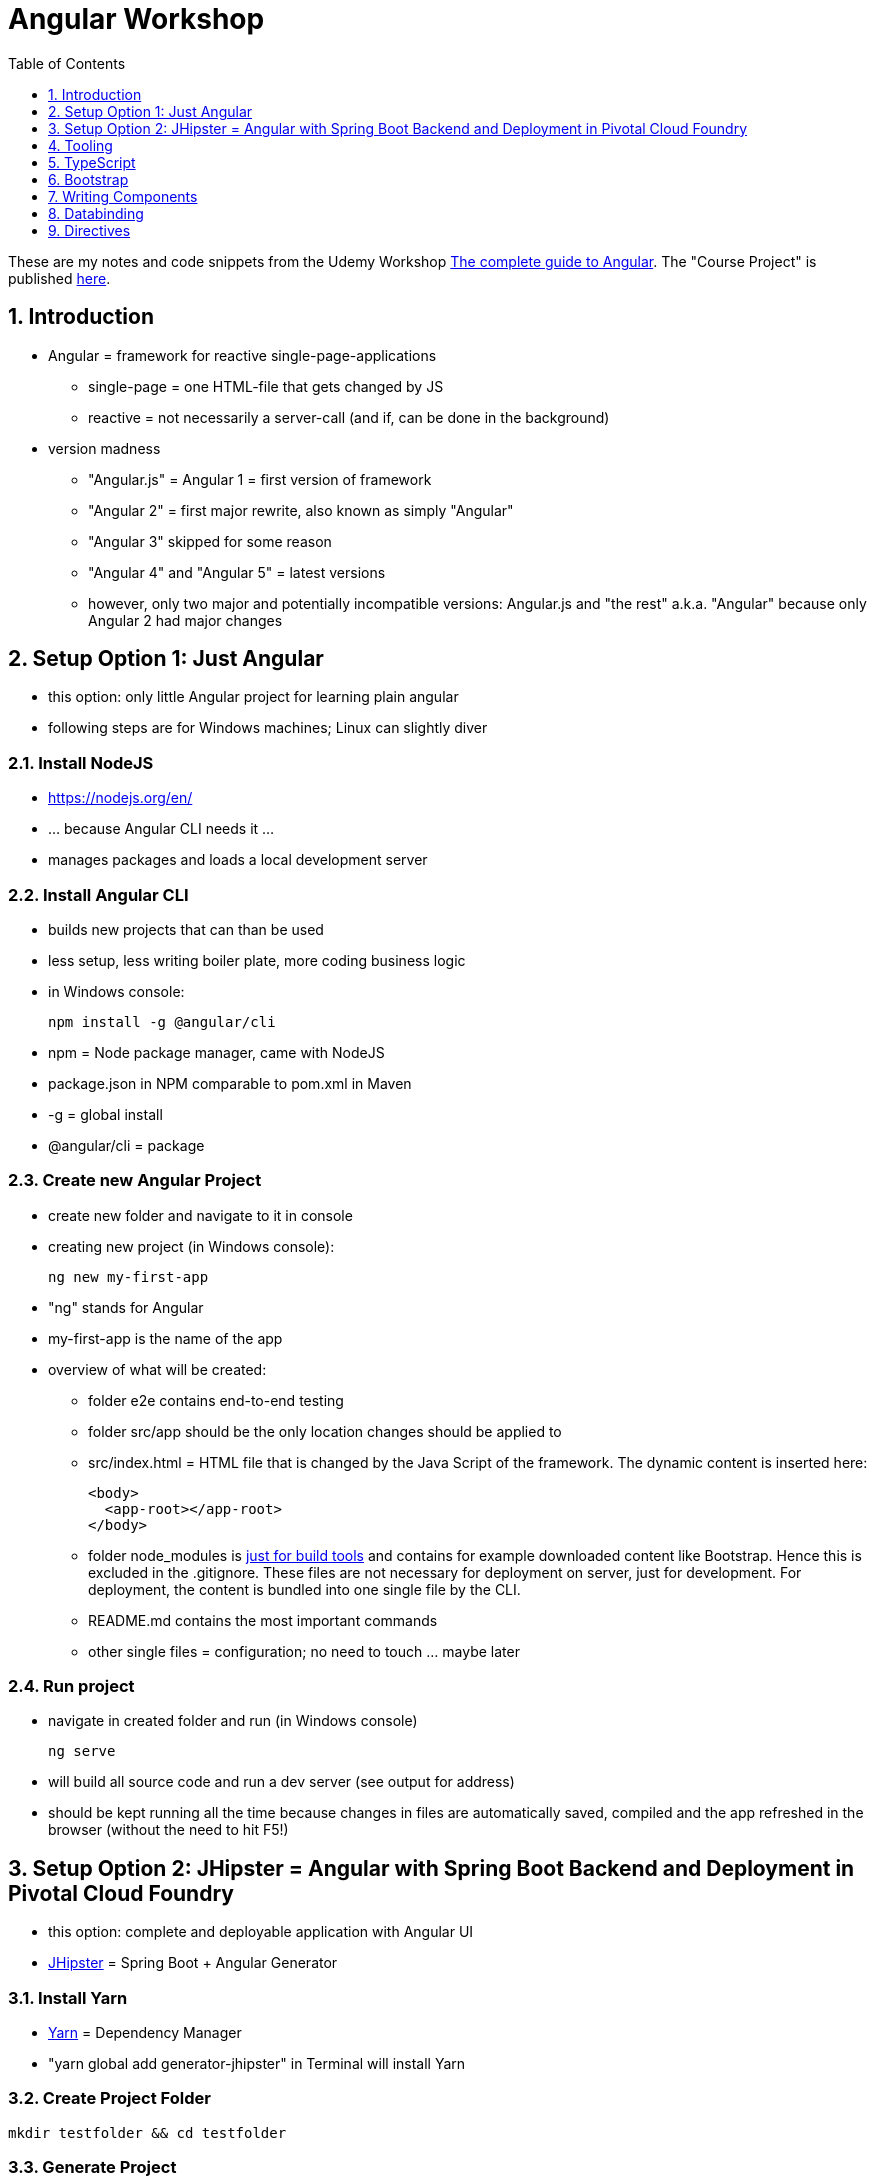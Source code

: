 = Angular Workshop
:toc:
:toclevels: 1
:sectnums:
:imagesdir: images

These are my notes and code snippets from the Udemy Workshop https://www.udemy.com/the-complete-guide-to-angular-2[The complete guide to Angular]. The "Course Project" is published https://github.com/stevenschwenke/AngularCourseProject[here].

== Introduction
* Angular = framework for reactive single-page-applications
** single-page = one HTML-file that gets changed by JS
** reactive = not necessarily a server-call (and if, can be done in the background)
* version madness
** "Angular.js" = Angular 1 = first version of framework
** "Angular 2" = first major rewrite, also known as simply "Angular"
** "Angular 3" skipped for some reason
** "Angular 4" and "Angular 5" = latest versions
** however, only two major and potentially incompatible versions: Angular.js and "the rest" a.k.a. "Angular" because only Angular 2 had major changes

== Setup Option 1: Just Angular
* this option: only little Angular project for learning plain angular
* following steps are for Windows machines; Linux can slightly diver

=== Install NodeJS
* https://nodejs.org/en/
* ... because Angular CLI needs it ...
* manages packages and loads a local development server

=== Install Angular CLI
* builds new projects that can than be used
* less setup, less writing boiler plate, more coding business logic
* in Windows console:

    npm install -g @angular/cli

* npm = Node package manager, came with NodeJS
* package.json in NPM comparable to pom.xml in Maven
* -g = global install
* @angular/cli = package

=== Create new Angular Project
* create new folder and navigate to it in console
* creating new project (in Windows console):

    ng new my-first-app

* "ng" stands for Angular
* my-first-app is the name of the app
* overview of what will be created:
** folder e2e contains end-to-end testing
** folder src/app should be the only location changes should be applied to
** src/index.html = HTML file that is changed by the Java Script of the framework. The dynamic content is inserted here:

  <body>
    <app-root></app-root>
  </body>

** folder node_modules is https://stackoverflow.com/questions/34526844/what-is-node-modules-directory-in-angularjs[just for build tools] and contains for example downloaded content like Bootstrap. Hence this is excluded in the .gitignore. These files are not necessary for deployment on server, just for development. For deployment, the content is bundled into one single file by the CLI.
** README.md contains the most important commands
** other single files = configuration; no need to touch ... maybe later

=== Run project
* navigate in created folder and run (in Windows console)

    ng serve

* will build all source code and run a dev server (see output for address)
* should be kept running all the time because changes in files are automatically saved, compiled and the app refreshed in the browser (without the need to hit F5!)

== Setup Option 2: JHipster = Angular with Spring Boot Backend and Deployment in Pivotal Cloud Foundry
* this option: complete and deployable application with Angular UI
* http://www.jhipster.tech[JHipster] = Spring Boot + Angular Generator

=== Install Yarn
* https://yarnpkg.com/lang/en/docs/install/#windows[Yarn] = Dependency Manager
* "yarn global add generator-jhipster" in Terminal will install Yarn

=== Create Project Folder

    mkdir testfolder && cd testfolder

=== Generate Project
* in Terminal:

    jhipster

=== Running Project locally
* running "ng serve" (like in Setup Option 1) in this folder doesn't work :(
* instead:
** "mvnw" to start Maven build and run application OR
** "yarn start" to start webpack development server for monitoring and generating beans and so on. Also notices changes in files and deploys them automatically OR
** via IDE: Maven Projects -> Plugins -> spring-boot -> spring-boot:run or simply execute run config (gets created automatically). This is also what will be done after deployment, so this is most likely the best option.
*** *Attention*: The application tends to switch to the prod-profile after deployment! To prevent this, add the VM Option "-Dspring.profiles.active=dev" in the run config.

=== Deployment to Pivotal Cloud Foundry
* for example in free version of https://run.pivotal.io[Pivotal Web Services]
* in terminal; explicit command to deploy to Cloud Foundry (see http://www.jhipster.tech/cloudfoundry/[help])

    jhipster cloudfoundry

* this will execute "cf push", create a route to the app and bind services like the database
* *Attention*:
** When running the first time, this will ask to overwrite the pom.xml because during build, additional dependencies are inserted. Overwrite the file.
** However, the new pom.xml doesn't get loaded with the first deployment. Hence, it will fail.
** "Solution": Deploy a second time.
** After this first run, every deployment will work fine.

=== Generating Entities with JDL-Studio
* http://www.jhipster.tech/jdl/[JDL = JHipster Domain Language]
* https://start.jhipster.tech/jdl-studio/[JDL Studio] = Online Generator for JDL-files that can be imported into JHipster and entities are created

== Tooling
* IntelliJ IDEA supports Angular right from the start:

image::angularSupportInWebStorm.png[]

* Reference search also working:

image::referenceSearchInIDEA.png[]

* also, https://www.jetbrains.com/webstorm/[WebStorm] is a lightweight IntelliJ IDEA and is suited for web development right away. However, IntelliJ IDEA https://stackoverflow.com/questions/13827214/can-intellij-idea-encapsulate-all-of-the-functionality-of-webstorm-and-phpstorm/13829907#13829907[can be upgraded via plugins to offer nearly the same functionality.]

== TypeScript
* Angular uses TypeScript: files ending with "ts"
* superset of Java Script, which is a new statically, strongly-typed programming language on top of Java Script
* doesn't run in the browser, has to be compiled - that's what the CLI is for!
* type can either be stated explicitly:

    serverId:number = 10;

* type can also be omitted and chosen automatically:

    serverId = 10;

* with Ctrl + B, variables reveal their types:

image::typeCheckingWithCtrlB.png[]

== Bootstrap
* https://getbootstrap.com[Bootstrap] = toolkit for HTML, CSS and JS
* in the course, Bootstrap 3 is used. Hence use

[source]
----
    npm install --save bootstrap@3
----

instead of

[source]
----
    npm install --save bootstrap
----

* run this in IntelliJ IDEA via build-in Terminal will download Bootstrap
* after downloading, it has to be imported:
** open .angular-cli.json
** add something to the array of styles:

[source,json]
----
    "styles": [
            "styles.css"
          ],
----
** add newly downloaded Bootstrap-style from directory node_modules:
----
    "styles": [
            "../node_modules/bootstrap/dist/css/bootstrap.css",
            "styles.css"
          ],
----

== Writing Components
* components = key feature of Angular
* reusable
* separation of concerns because every component has its own controller and therefore business logic
* what is a component and what not is often the question at hand
* after creating project with CLI, following files in src/app:
** *app.component.css*
*** CSS file for this specific component
** *app.component.html*
*** template of this component
*** what is written in this file is being copied to wherever the component is being used
** *app.component.spec.ts*
*** ?
** *app.component.ts*
*** definition of the component
*** defines the name (="selector") of the component ("app-root") with which it can be used in other HTML-files
** *app.module.ts*
*** ?
* naming convention in Angular: [name of component].component.[file type], for example "server.component.ts" is the type script file for the server component
* another aspect in Angular: "*Decorator*" = feature to enhance components with functionality, for example "@Component". Decorator needs information to know what to do with the annotated class, so a JSON object is provided:

  @Component({
    selector: 'app-root',
    templateUrl: './app.component.html',
    styleUrls: ['./app.component.css']
  })

=== Creating minimal Component
. create new directory in src/app, for example "server"
. create server.component.ts with a (unique!) selector and a reference to a template
. create template server.component.html
. register new component in app.module.ts in the declarations-array (there are other ways to make the new component known to the app, but that's the right way)
. use new component in app.component.html - NOT in the index.html because of best practice

=== Creating a Component via CLI
* open a *new* terminal window beside the one running _ng serve_
* the following will create a new component named "servers"

    ng generate component servers

* will create a new folder in _src/app_ and add an entry in app.module.ts, registering the new component
* pro-tip: There's a shortcut for this:

    ng g c servers

* for better structure, components should be encapsulated in a folder structure which can be defined by applying a path:

    ng g c management/technical/servers

== Databinding
* = Communication between TypeScript-Code (which is business logic) and the HTML-Template
* Output Data from TypeScript to HTML-Template:
** String Interpolation:

      {{data}}

** Property Binding:

     [property]="data"

* React to to events
** Event Binding:

    (event)="expression"

*** for example:

     <input type="text" class="form-control" (input)="onUpdateServerName($event)">

*** "$event" is the object automatically created with every event
* combination of both: Two-way-Binding:

     [(ngModel)]="data"

== Directives
* = instructions in the DOM
* "Angular, please add something to the DOM"
* => components are directives, but directives with a template (there are also directives without a template)
* directives are inserted via attribute:

    <p colorThisText>Receives a green background</p>

    @Directive({
      selector: 'colorThisText'
    })
    export class ColorTextDirective {
      ...
    }

=== Structural Directives
* important build-in directive:

    <p *ngIf="serverCreated">Server was created, server name is {{serverName}}</p>

* star before "ngIf" indicates ngIf being a structural directive = changes the DOM
* another example: ngFor loops through an array (example displays list of app-server-components that each print out status of a single server):

    <app-server *ngFor="let server of servers"></app-server>

=== Attribute Directives
* attribute-directives change elements they are placed on:

    <p [ngStyle]="{color: getColor()}">Server with ID .. </p>

* another attribute-directive to apply CSS-classes:

    <p [ngClass]="{
      online: serverStatus === 'online',
      offline: serverStatus === 'offline'
      }">
      Server with ID ...</p>
